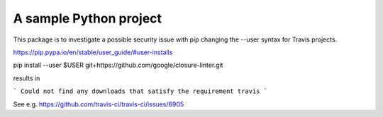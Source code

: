 A sample Python project
=======================

This package is to investigate a possible security issue with pip changing
the --user syntax for Travis projects.

https://pip.pypa.io/en/stable/user_guide/#user-installs

pip install --user $USER git+https://github.com/google/closure-linter.git

results in

```
Could not find any downloads that satisfy the requirement travis
```

See e.g. https://github.com/travis-ci/travis-ci/issues/6905


